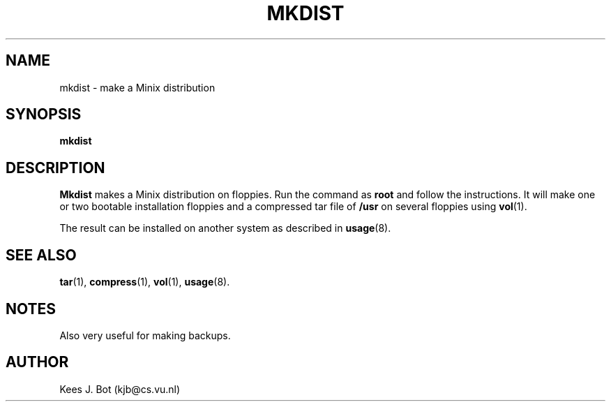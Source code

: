 .TH MKDIST 8
.SH NAME
mkdist \- make a Minix distribution
.SH SYNOPSIS
.B mkdist
.SH DESCRIPTION
.B Mkdist
makes a Minix distribution on floppies.  Run the command as
.B root
and follow the instructions.  It will make one or two bootable installation
floppies and a compressed tar file of
.B /usr
on several floppies using
.BR vol (1).
.PP
The result can be installed on another system as described in
.BR usage (8).
.SH "SEE ALSO"
.BR tar (1),
.BR compress (1),
.BR vol (1),
.BR usage (8).
.SH NOTES
Also very useful for making backups.
.SH AUTHOR
Kees J. Bot (kjb@cs.vu.nl)
